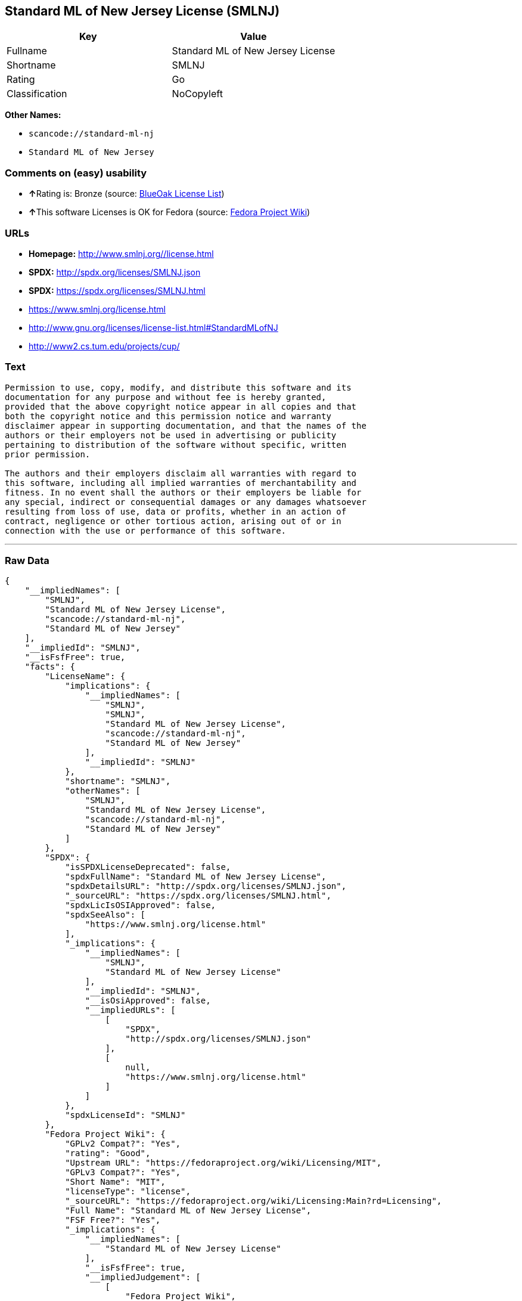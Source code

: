 == Standard ML of New Jersey License (SMLNJ)

[cols=",",options="header",]
|===
|Key |Value
|Fullname |Standard ML of New Jersey License
|Shortname |SMLNJ
|Rating |Go
|Classification |NoCopyleft
|===

*Other Names:*

* `+scancode://standard-ml-nj+`
* `+Standard ML of New Jersey+`

=== Comments on (easy) usability

* **↑**Rating is: Bronze (source:
https://blueoakcouncil.org/list[BlueOak License List])
* **↑**This software Licenses is OK for Fedora (source:
https://fedoraproject.org/wiki/Licensing:Main?rd=Licensing[Fedora
Project Wiki])

=== URLs

* *Homepage:* http://www.smlnj.org//license.html
* *SPDX:* http://spdx.org/licenses/SMLNJ.json
* *SPDX:* https://spdx.org/licenses/SMLNJ.html
* https://www.smlnj.org/license.html
* http://www.gnu.org/licenses/license-list.html#StandardMLofNJ
* http://www2.cs.tum.edu/projects/cup/

=== Text

....
Permission to use, copy, modify, and distribute this software and its
documentation for any purpose and without fee is hereby granted,
provided that the above copyright notice appear in all copies and that
both the copyright notice and this permission notice and warranty
disclaimer appear in supporting documentation, and that the names of the
authors or their employers not be used in advertising or publicity
pertaining to distribution of the software without specific, written
prior permission.

The authors and their employers disclaim all warranties with regard to
this software, including all implied warranties of merchantability and
fitness. In no event shall the authors or their employers be liable for
any special, indirect or consequential damages or any damages whatsoever
resulting from loss of use, data or profits, whether in an action of
contract, negligence or other tortious action, arising out of or in
connection with the use or performance of this software.
....

'''''

=== Raw Data

....
{
    "__impliedNames": [
        "SMLNJ",
        "Standard ML of New Jersey License",
        "scancode://standard-ml-nj",
        "Standard ML of New Jersey"
    ],
    "__impliedId": "SMLNJ",
    "__isFsfFree": true,
    "facts": {
        "LicenseName": {
            "implications": {
                "__impliedNames": [
                    "SMLNJ",
                    "SMLNJ",
                    "Standard ML of New Jersey License",
                    "scancode://standard-ml-nj",
                    "Standard ML of New Jersey"
                ],
                "__impliedId": "SMLNJ"
            },
            "shortname": "SMLNJ",
            "otherNames": [
                "SMLNJ",
                "Standard ML of New Jersey License",
                "scancode://standard-ml-nj",
                "Standard ML of New Jersey"
            ]
        },
        "SPDX": {
            "isSPDXLicenseDeprecated": false,
            "spdxFullName": "Standard ML of New Jersey License",
            "spdxDetailsURL": "http://spdx.org/licenses/SMLNJ.json",
            "_sourceURL": "https://spdx.org/licenses/SMLNJ.html",
            "spdxLicIsOSIApproved": false,
            "spdxSeeAlso": [
                "https://www.smlnj.org/license.html"
            ],
            "_implications": {
                "__impliedNames": [
                    "SMLNJ",
                    "Standard ML of New Jersey License"
                ],
                "__impliedId": "SMLNJ",
                "__isOsiApproved": false,
                "__impliedURLs": [
                    [
                        "SPDX",
                        "http://spdx.org/licenses/SMLNJ.json"
                    ],
                    [
                        null,
                        "https://www.smlnj.org/license.html"
                    ]
                ]
            },
            "spdxLicenseId": "SMLNJ"
        },
        "Fedora Project Wiki": {
            "GPLv2 Compat?": "Yes",
            "rating": "Good",
            "Upstream URL": "https://fedoraproject.org/wiki/Licensing/MIT",
            "GPLv3 Compat?": "Yes",
            "Short Name": "MIT",
            "licenseType": "license",
            "_sourceURL": "https://fedoraproject.org/wiki/Licensing:Main?rd=Licensing",
            "Full Name": "Standard ML of New Jersey License",
            "FSF Free?": "Yes",
            "_implications": {
                "__impliedNames": [
                    "Standard ML of New Jersey License"
                ],
                "__isFsfFree": true,
                "__impliedJudgement": [
                    [
                        "Fedora Project Wiki",
                        {
                            "tag": "PositiveJudgement",
                            "contents": "This software Licenses is OK for Fedora"
                        }
                    ]
                ]
            }
        },
        "Scancode": {
            "otherUrls": [
                "http://www.gnu.org/licenses/license-list.html#StandardMLofNJ",
                "http://www2.cs.tum.edu/projects/cup/",
                "https://www.smlnj.org/license.html"
            ],
            "homepageUrl": "http://www.smlnj.org//license.html",
            "shortName": "Standard ML of New Jersey",
            "textUrls": null,
            "text": "Permission to use, copy, modify, and distribute this software and its\ndocumentation for any purpose and without fee is hereby granted,\nprovided that the above copyright notice appear in all copies and that\nboth the copyright notice and this permission notice and warranty\ndisclaimer appear in supporting documentation, and that the names of the\nauthors or their employers not be used in advertising or publicity\npertaining to distribution of the software without specific, written\nprior permission.\n\nThe authors and their employers disclaim all warranties with regard to\nthis software, including all implied warranties of merchantability and\nfitness. In no event shall the authors or their employers be liable for\nany special, indirect or consequential damages or any damages whatsoever\nresulting from loss of use, data or profits, whether in an action of\ncontract, negligence or other tortious action, arising out of or in\nconnection with the use or performance of this software.",
            "category": "Permissive",
            "osiUrl": null,
            "owner": "Alcatel-Lucent",
            "_sourceURL": "https://github.com/nexB/scancode-toolkit/blob/develop/src/licensedcode/data/licenses/standard-ml-nj.yml",
            "key": "standard-ml-nj",
            "name": "Standard ML of New Jersey",
            "spdxId": "SMLNJ",
            "_implications": {
                "__impliedNames": [
                    "scancode://standard-ml-nj",
                    "Standard ML of New Jersey",
                    "SMLNJ"
                ],
                "__impliedId": "SMLNJ",
                "__impliedCopyleft": [
                    [
                        "Scancode",
                        "NoCopyleft"
                    ]
                ],
                "__calculatedCopyleft": "NoCopyleft",
                "__impliedText": "Permission to use, copy, modify, and distribute this software and its\ndocumentation for any purpose and without fee is hereby granted,\nprovided that the above copyright notice appear in all copies and that\nboth the copyright notice and this permission notice and warranty\ndisclaimer appear in supporting documentation, and that the names of the\nauthors or their employers not be used in advertising or publicity\npertaining to distribution of the software without specific, written\nprior permission.\n\nThe authors and their employers disclaim all warranties with regard to\nthis software, including all implied warranties of merchantability and\nfitness. In no event shall the authors or their employers be liable for\nany special, indirect or consequential damages or any damages whatsoever\nresulting from loss of use, data or profits, whether in an action of\ncontract, negligence or other tortious action, arising out of or in\nconnection with the use or performance of this software.",
                "__impliedURLs": [
                    [
                        "Homepage",
                        "http://www.smlnj.org//license.html"
                    ],
                    [
                        null,
                        "http://www.gnu.org/licenses/license-list.html#StandardMLofNJ"
                    ],
                    [
                        null,
                        "http://www2.cs.tum.edu/projects/cup/"
                    ],
                    [
                        null,
                        "https://www.smlnj.org/license.html"
                    ]
                ]
            }
        },
        "BlueOak License List": {
            "BlueOakRating": "Bronze",
            "url": "https://spdx.org/licenses/SMLNJ.html",
            "isPermissive": true,
            "_sourceURL": "https://blueoakcouncil.org/list",
            "name": "Standard ML of New Jersey License",
            "id": "SMLNJ",
            "_implications": {
                "__impliedNames": [
                    "SMLNJ"
                ],
                "__impliedJudgement": [
                    [
                        "BlueOak License List",
                        {
                            "tag": "PositiveJudgement",
                            "contents": "Rating is: Bronze"
                        }
                    ]
                ],
                "__impliedCopyleft": [
                    [
                        "BlueOak License List",
                        "NoCopyleft"
                    ]
                ],
                "__calculatedCopyleft": "NoCopyleft",
                "__impliedURLs": [
                    [
                        "SPDX",
                        "https://spdx.org/licenses/SMLNJ.html"
                    ]
                ]
            }
        }
    },
    "__impliedJudgement": [
        [
            "BlueOak License List",
            {
                "tag": "PositiveJudgement",
                "contents": "Rating is: Bronze"
            }
        ],
        [
            "Fedora Project Wiki",
            {
                "tag": "PositiveJudgement",
                "contents": "This software Licenses is OK for Fedora"
            }
        ]
    ],
    "__impliedCopyleft": [
        [
            "BlueOak License List",
            "NoCopyleft"
        ],
        [
            "Scancode",
            "NoCopyleft"
        ]
    ],
    "__calculatedCopyleft": "NoCopyleft",
    "__isOsiApproved": false,
    "__impliedText": "Permission to use, copy, modify, and distribute this software and its\ndocumentation for any purpose and without fee is hereby granted,\nprovided that the above copyright notice appear in all copies and that\nboth the copyright notice and this permission notice and warranty\ndisclaimer appear in supporting documentation, and that the names of the\nauthors or their employers not be used in advertising or publicity\npertaining to distribution of the software without specific, written\nprior permission.\n\nThe authors and their employers disclaim all warranties with regard to\nthis software, including all implied warranties of merchantability and\nfitness. In no event shall the authors or their employers be liable for\nany special, indirect or consequential damages or any damages whatsoever\nresulting from loss of use, data or profits, whether in an action of\ncontract, negligence or other tortious action, arising out of or in\nconnection with the use or performance of this software.",
    "__impliedURLs": [
        [
            "SPDX",
            "http://spdx.org/licenses/SMLNJ.json"
        ],
        [
            null,
            "https://www.smlnj.org/license.html"
        ],
        [
            "SPDX",
            "https://spdx.org/licenses/SMLNJ.html"
        ],
        [
            "Homepage",
            "http://www.smlnj.org//license.html"
        ],
        [
            null,
            "http://www.gnu.org/licenses/license-list.html#StandardMLofNJ"
        ],
        [
            null,
            "http://www2.cs.tum.edu/projects/cup/"
        ]
    ]
}
....